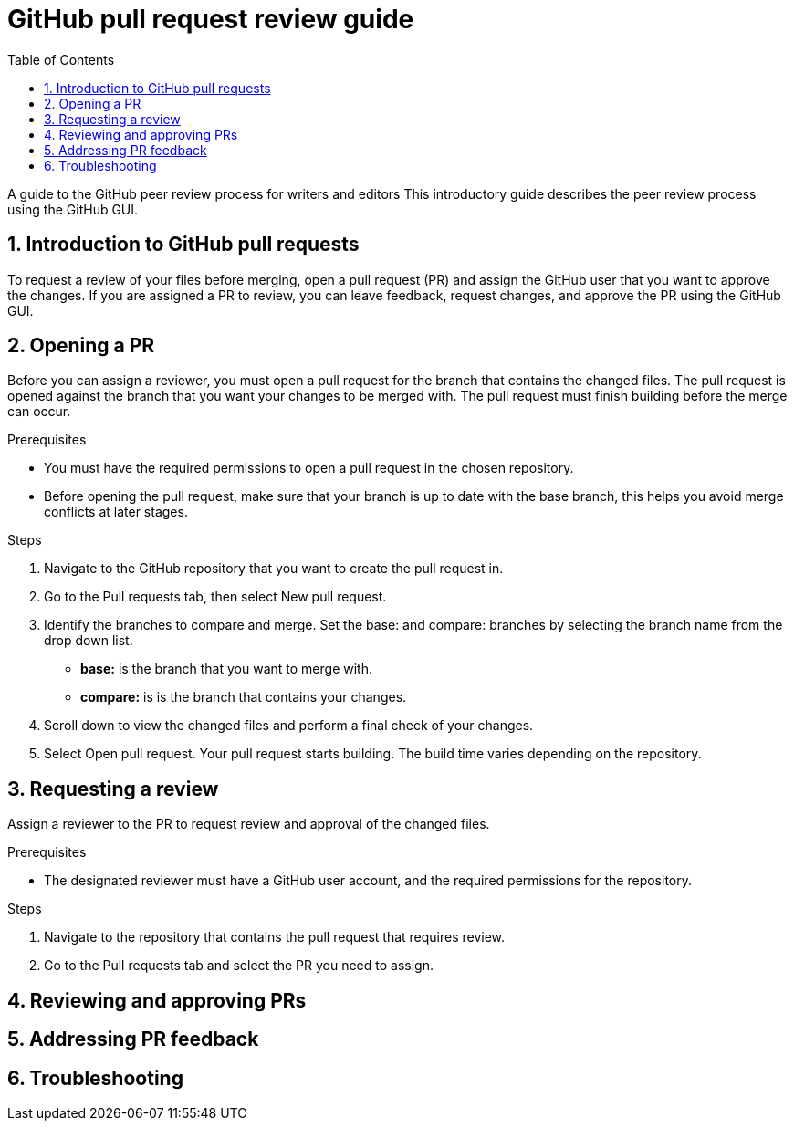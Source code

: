 
= GitHub pull request review guide
:sectnums:
:toc: left
:toclevels: 3

:toc!:

[lead]
A guide to the GitHub peer review process for writers and editors
This introductory guide describes the peer review process using the GitHub GUI. 

== Introduction to GitHub pull requests

To request a review of your files before merging, open a pull request (PR) and assign the GitHub user that you want to approve the changes.  If you are assigned a PR to review, you can leave feedback, request changes, and approve the PR using the GitHub GUI.

== Opening a PR

Before you can assign a reviewer, you must open a pull request for the branch that contains the changed files. The pull request is opened against the branch that you want your changes to be merged with. The pull request must finish building before the merge can occur. 

.Prerequisites

•	You must have the required permissions to open a pull request in the chosen repository. 
•	Before opening the pull request, make sure that your branch is up to date with the base branch, this helps you avoid merge conflicts at later stages.  


.Steps

. Navigate to the GitHub repository that you want to create the pull request in. 
. Go to the Pull requests tab, then select New pull request. 
 
. Identify the branches to compare and merge. Set the base: and compare: branches by selecting the branch name from the drop down list. 

* *base:* is the branch that you want to merge with.
* *compare:* is is the branch that contains your changes. 

. Scroll down to view the changed files and perform a final check of your changes. 
. Select Open pull request. Your pull request starts building. The build time varies depending on the repository.  


== Requesting a review
Assign a reviewer to the PR to request review and approval of the changed files. 

.Prerequisites

* The designated reviewer must have a GitHub user account, and the required permissions for the repository. 

Steps

. Navigate to the repository that contains the pull request that requires review.
. Go to the Pull requests tab and select the PR you need to assign.
	
== Reviewing and approving PRs
== Addressing PR feedback

== Troubleshooting





